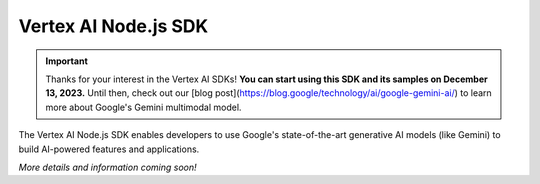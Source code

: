 Vertex AI Node.js SDK
======================

.. IMPORTANT::
  Thanks for your interest in the Vertex AI SDKs! **You can start using this SDK and its samples on December 13, 2023.** Until then, check out our [blog post](https://blog.google/technology/ai/google-gemini-ai/) to learn more about Google's Gemini multimodal model.

The Vertex AI Node.js SDK enables developers to use Google's state-of-the-art generative AI models (like Gemini) to build AI-powered features and applications.

*More details and information coming soon!*
